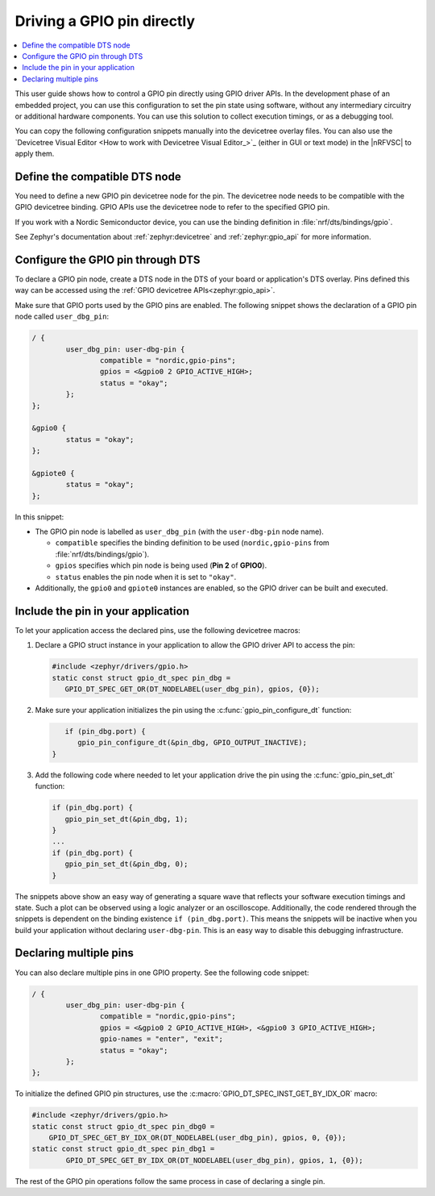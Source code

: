 .. _gpio_pin_config:

Driving a GPIO pin directly
###########################

.. contents::
   :local:
   :depth: 2

This user guide shows how to control a GPIO pin directly using GPIO driver APIs.
In the development phase of an embedded project, you can use this configuration to set the pin state using software, without any intermediary circuitry or additional hardware components.
You can use this solution to collect execution timings, or as a debugging tool.

You can copy the following configuration snippets manually into the devicetree overlay files.
You can also use the `Devicetree Visual Editor <How to work with Devicetree Visual Editor_>`_ (either in GUI or text mode) in the |nRFVSC| to apply them.

.. rst-class:: numbered-step

Define the compatible DTS node
******************************

You need to define a new GPIO pin devicetree node for the pin.
The devicetree node needs to be compatible with the GPIO devicetree binding.
GPIO APIs use the devicetree node to refer to the specified GPIO pin.

If you work with a Nordic Semiconductor device, you can use the binding definition in :file:`nrf/dts/bindings/gpio`.

See Zephyr's documentation about :ref:`zephyr:devicetree` and :ref:`zephyr:gpio_api` for more information.

.. rst-class:: numbered-step

Configure the GPIO pin through DTS
**********************************

To declare a GPIO pin node, create a DTS node in the DTS of your board or application's DTS overlay.
Pins defined this way can be accessed using the :ref:`GPIO devicetree APIs<zephyr:gpio_api>`.

Make sure that GPIO ports used by the GPIO pins are enabled.
The following snippet shows the declaration of a GPIO pin node called ``user_dbg_pin``:

.. code-block:: c

	/ {
		user_dbg_pin: user-dbg-pin {
			compatible = "nordic,gpio-pins";
			gpios = <&gpio0 2 GPIO_ACTIVE_HIGH>;
			status = "okay";
		};
	};

	&gpio0 {
		status = "okay";
	};

	&gpiote0 {
		status = "okay";
	};

In this snippet:

* The GPIO pin node is labelled as ``user_dbg_pin`` (with the ``user-dbg-pin`` node name).

  * ``compatible`` specifies the binding definition to be used (``nordic,gpio-pins`` from :file:`nrf/dts/bindings/gpio`).
  * ``gpios`` specifies which pin node is being used (**Pin 2** of **GPIO0**).
  * ``status`` enables the pin node when it is set to ``"okay"``.

* Additionally, the ``gpio0`` and ``gpiote0`` instances are enabled, so the GPIO driver can be built and executed.

.. rst-class:: numbered-step

Include the pin in your application
***********************************

To let your application access the declared pins, use the following devicetree macros:

1. Declare a GPIO struct instance in your application to allow the GPIO driver API to access the pin:

   .. code-block:: c

       #include <zephyr/drivers/gpio.h>
       static const struct gpio_dt_spec pin_dbg =
          GPIO_DT_SPEC_GET_OR(DT_NODELABEL(user_dbg_pin), gpios, {0});

#. Make sure your application initializes the pin using the :c:func:`gpio_pin_configure_dt` function:

   .. code-block:: c

       if (pin_dbg.port) {
          gpio_pin_configure_dt(&pin_dbg, GPIO_OUTPUT_INACTIVE);
    }

#. Add the following code where needed to let your application drive the pin using the :c:func:`gpio_pin_set_dt` function:

   .. code-block:: c

      if (pin_dbg.port) {
         gpio_pin_set_dt(&pin_dbg, 1);
      }
      ...
      if (pin_dbg.port) {
         gpio_pin_set_dt(&pin_dbg, 0);
      }

The snippets above show an easy way of generating a square wave that reflects your software execution timings and state.
Such a plot can be observed using a logic analyzer or an oscilloscope.
Additionally, the code rendered through the snippets is dependent on the binding existence ``if (pin_dbg.port)``.
This means the snippets will be inactive when you build your application without declaring ``user-dbg-pin``.
This is an easy way to disable this debugging infrastructure.

Declaring multiple pins
***********************

You can also declare multiple pins in one GPIO property.
See the following code snippet:

.. code-block:: c

	/ {
		user_dbg_pin: user-dbg-pin {
			compatible = "nordic,gpio-pins";
			gpios = <&gpio0 2 GPIO_ACTIVE_HIGH>, <&gpio0 3 GPIO_ACTIVE_HIGH>;
			gpio-names = "enter", "exit";
			status = "okay";
		};
	};

To initialize the defined GPIO pin structures, use the :c:macro:`GPIO_DT_SPEC_INST_GET_BY_IDX_OR` macro:

.. code-block:: c

   #include <zephyr/drivers/gpio.h>
   static const struct gpio_dt_spec pin_dbg0 =
       GPIO_DT_SPEC_GET_BY_IDX_OR(DT_NODELABEL(user_dbg_pin), gpios, 0, {0});
   static const struct gpio_dt_spec pin_dbg1 =
	   GPIO_DT_SPEC_GET_BY_IDX_OR(DT_NODELABEL(user_dbg_pin), gpios, 1, {0});

The rest of the GPIO pin operations follow the same process in case of declaring a single pin.
